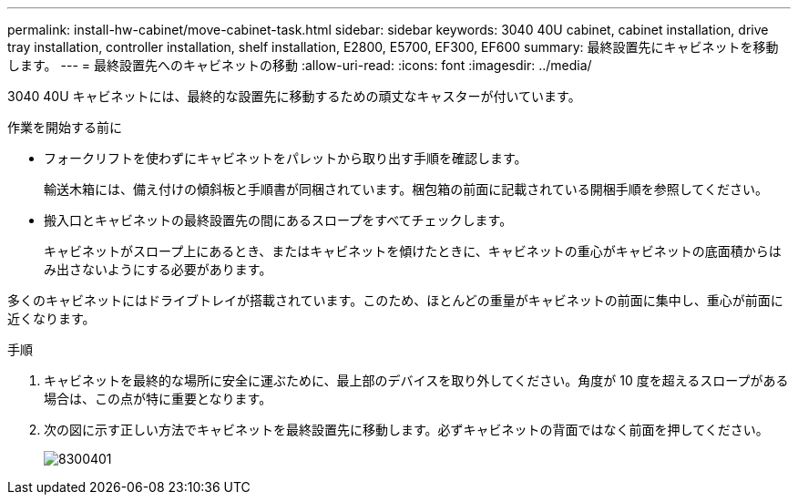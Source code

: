 ---
permalink: install-hw-cabinet/move-cabinet-task.html 
sidebar: sidebar 
keywords: 3040 40U cabinet, cabinet installation, drive tray installation, controller installation, shelf installation, E2800, E5700, EF300, EF600 
summary: 最終設置先にキャビネットを移動します。 
---
= 最終設置先へのキャビネットの移動
:allow-uri-read: 
:icons: font
:imagesdir: ../media/


[role="lead"]
3040 40U キャビネットには、最終的な設置先に移動するための頑丈なキャスターが付いています。

.作業を開始する前に
* フォークリフトを使わずにキャビネットをパレットから取り出す手順を確認します。
+
輸送木箱には、備え付けの傾斜板と手順書が同梱されています。梱包箱の前面に記載されている開梱手順を参照してください。

* 搬入口とキャビネットの最終設置先の間にあるスロープをすべてチェックします。
+
キャビネットがスロープ上にあるとき、またはキャビネットを傾けたときに、キャビネットの重心がキャビネットの底面積からはみ出さないようにする必要があります。



多くのキャビネットにはドライブトレイが搭載されています。このため、ほとんどの重量がキャビネットの前面に集中し、重心が前面に近くなります。

.手順
. キャビネットを最終的な場所に安全に運ぶために、最上部のデバイスを取り外してください。角度が 10 度を超えるスロープがある場合は、この点が特に重要となります。
. 次の図に示す正しい方法でキャビネットを最終設置先に移動します。必ずキャビネットの背面ではなく前面を押してください。
+
image::../media/83004_01.gif[8300401]


